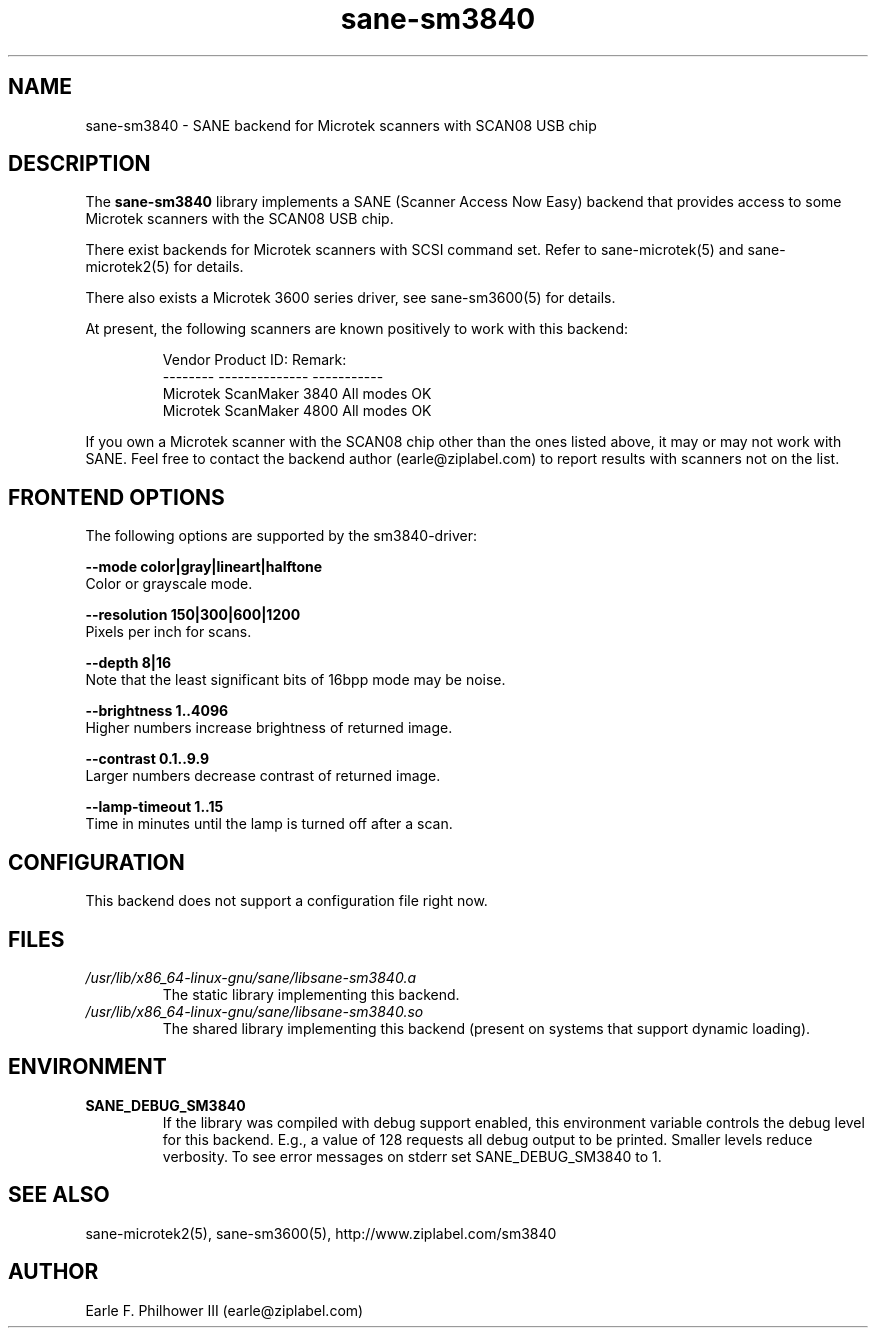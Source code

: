 .TH sane\-sm3840 5 "11 Jul 2008" "" "SANE Scanner Access Now Easy"
.IX sane\-sm3840
.SH NAME
sane\-sm3840 \- SANE backend for Microtek scanners with SCAN08 USB chip
.SH DESCRIPTION
The
.B sane\-sm3840
library implements a SANE (Scanner Access Now Easy) backend that
provides access to some Microtek scanners with the SCAN08
USB chip.
.PP
There exist backends for Microtek scanners with SCSI command set.
Refer to sane\-microtek(5) and sane\-microtek2(5) for details.
.PP
There also exists a Microtek 3600 series driver, see sane\-sm3600(5) for
details.
.PP
At present, the following
scanners are known positively to work with this backend:
.PP
.RS
.ft CR
.nf
Vendor     Product ID:     Remark:
--------   --------------  -----------
Microtek   ScanMaker 3840  All modes OK
Microtek   ScanMaker 4800  All modes OK
.fi
.ft R
.RE
.PP
If you own a Microtek scanner with the SCAN08 chip other than the ones
listed above, it may or may not work with SANE.  Feel free to contact the
backend author (earle@ziplabel.com) to report results with scanners not
on the list.


.SH "FRONTEND OPTIONS"
.PP
The following options are supported by the sm3840-driver:
.PP
.B \-\-mode color|gray|lineart|halftone
.br
Color or grayscale mode.

.B \-\-resolution 150|300|600|1200
.br
Pixels per inch for scans.

.B \-\-depth 8|16
.br
Note that the least significant bits of 16bpp mode may be noise.

.B \-\-brightness 1..4096
.br
Higher numbers increase brightness of returned image.

.B \-\-contrast 0.1..9.9
.br
Larger numbers decrease contrast of returned image.

.B \-\-lamp\-timeout 1..15
.br
Time in minutes until the lamp is turned off after a scan.

.SH CONFIGURATION
This backend does not support a configuration file right now.

.SH FILES
.TP
.I /usr/lib/x86_64-linux-gnu/sane/libsane\-sm3840.a
The static library implementing this backend.
.TP
.I /usr/lib/x86_64-linux-gnu/sane/libsane\-sm3840.so
The shared library implementing this backend (present on systems that
support dynamic loading).


.SH ENVIRONMENT
.TP
.B SANE_DEBUG_SM3840
If the library was compiled with debug support enabled, this
environment variable controls the debug level for this backend.  E.g.,
a value of 128 requests all debug output to be printed.  Smaller
levels reduce verbosity. To see error messages on stderr set
SANE_DEBUG_SM3840 to 1.

.SH "SEE ALSO"
sane\-microtek2(5), sane\-sm3600(5), http://www.ziplabel.com/sm3840

.SH AUTHOR
.br
Earle F. Philhower III (earle@ziplabel.com)
.br
